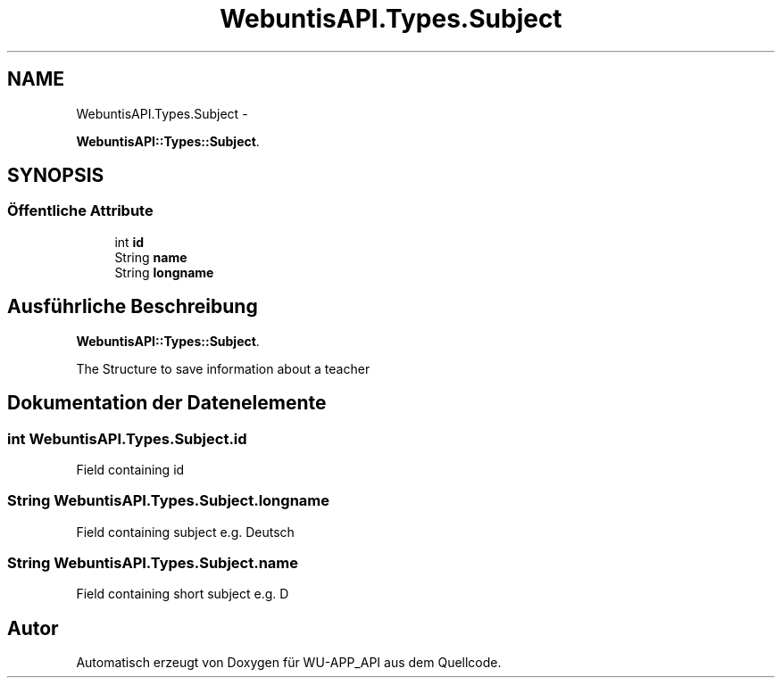 .TH "WebuntisAPI.Types.Subject" 3 "Mit Mai 8 2013" "WU-APP_API" \" -*- nroff -*-
.ad l
.nh
.SH NAME
WebuntisAPI.Types.Subject \- 
.PP
\fBWebuntisAPI::Types::Subject\fP\&.  

.SH SYNOPSIS
.br
.PP
.SS "Öffentliche Attribute"

.in +1c
.ti -1c
.RI "int \fBid\fP"
.br
.ti -1c
.RI "String \fBname\fP"
.br
.ti -1c
.RI "String \fBlongname\fP"
.br
.in -1c
.SH "Ausführliche Beschreibung"
.PP 
\fBWebuntisAPI::Types::Subject\fP\&. 

The Structure to save information about a teacher 
.SH "Dokumentation der Datenelemente"
.PP 
.SS "int WebuntisAPI\&.Types\&.Subject\&.id"
Field containing id 
.SS "String WebuntisAPI\&.Types\&.Subject\&.longname"
Field containing subject e\&.g\&. Deutsch 
.SS "String WebuntisAPI\&.Types\&.Subject\&.name"
Field containing short subject e\&.g\&. D 

.SH "Autor"
.PP 
Automatisch erzeugt von Doxygen für WU-APP_API aus dem Quellcode\&.
